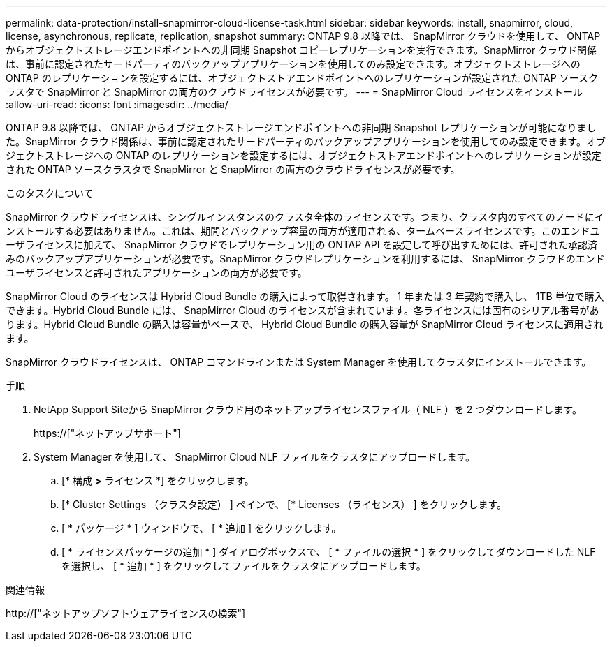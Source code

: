 ---
permalink: data-protection/install-snapmirror-cloud-license-task.html 
sidebar: sidebar 
keywords: install, snapmirror, cloud, license, asynchronous, replicate, replication, snapshot 
summary: ONTAP 9.8 以降では、 SnapMirror クラウドを使用して、 ONTAP からオブジェクトストレージエンドポイントへの非同期 Snapshot コピーレプリケーションを実行できます。SnapMirror クラウド関係は、事前に認定されたサードパーティのバックアップアプリケーションを使用してのみ設定できます。オブジェクトストレージへの ONTAP のレプリケーションを設定するには、オブジェクトストアエンドポイントへのレプリケーションが設定された ONTAP ソースクラスタで SnapMirror と SnapMirror の両方のクラウドライセンスが必要です。 
---
= SnapMirror Cloud ライセンスをインストール
:allow-uri-read: 
:icons: font
:imagesdir: ../media/


[role="lead"]
ONTAP 9.8 以降では、 ONTAP からオブジェクトストレージエンドポイントへの非同期 Snapshot レプリケーションが可能になりました。SnapMirror クラウド関係は、事前に認定されたサードパーティのバックアップアプリケーションを使用してのみ設定できます。オブジェクトストレージへの ONTAP のレプリケーションを設定するには、オブジェクトストアエンドポイントへのレプリケーションが設定された ONTAP ソースクラスタで SnapMirror と SnapMirror の両方のクラウドライセンスが必要です。

.このタスクについて
SnapMirror クラウドライセンスは、シングルインスタンスのクラスタ全体のライセンスです。つまり、クラスタ内のすべてのノードにインストールする必要はありません。これは、期間とバックアップ容量の両方が適用される、タームベースライセンスです。このエンドユーザライセンスに加えて、 SnapMirror クラウドでレプリケーション用の ONTAP API を設定して呼び出すためには、許可された承認済みのバックアップアプリケーションが必要です。SnapMirror クラウドレプリケーションを利用するには、 SnapMirror クラウドのエンドユーザライセンスと許可されたアプリケーションの両方が必要です。

SnapMirror Cloud のライセンスは Hybrid Cloud Bundle の購入によって取得されます。 1 年または 3 年契約で購入し、 1TB 単位で購入できます。Hybrid Cloud Bundle には、 SnapMirror Cloud のライセンスが含まれています。各ライセンスには固有のシリアル番号があります。Hybrid Cloud Bundle の購入は容量がベースで、 Hybrid Cloud Bundle の購入容量が SnapMirror Cloud ライセンスに適用されます。

SnapMirror クラウドライセンスは、 ONTAP コマンドラインまたは System Manager を使用してクラスタにインストールできます。

.手順
. NetApp Support Siteから SnapMirror クラウド用のネットアップライセンスファイル（ NLF ）を 2 つダウンロードします。
+
https://["ネットアップサポート"]

. System Manager を使用して、 SnapMirror Cloud NLF ファイルをクラスタにアップロードします。
+
.. [* 構成 *>* ライセンス *] をクリックします。
.. [* Cluster Settings （クラスタ設定） ] ペインで、 [* Licenses （ライセンス） ] をクリックします。
.. [ * パッケージ * ] ウィンドウで、 [ * 追加 ] をクリックします。
.. [ * ライセンスパッケージの追加 * ] ダイアログボックスで、 [ * ファイルの選択 * ] をクリックしてダウンロードした NLF を選択し、 [ * 追加 * ] をクリックしてファイルをクラスタにアップロードします。




.関連情報
http://["ネットアップソフトウェアライセンスの検索"]
